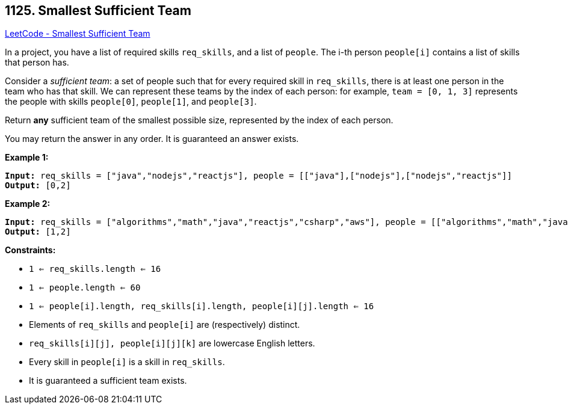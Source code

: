 == 1125. Smallest Sufficient Team

https://leetcode.com/problems/smallest-sufficient-team/[LeetCode - Smallest Sufficient Team]

In a project, you have a list of required skills `req_skills`, and a list of `people`.  The i-th person `people[i]` contains a list of skills that person has.

Consider a _sufficient team_: a set of people such that for every required skill in `req_skills`, there is at least one person in the team who has that skill.  We can represent these teams by the index of each person: for example, `team = [0, 1, 3]` represents the people with skills `people[0]`, `people[1]`, and `people[3]`.

Return *any* sufficient team of the smallest possible size, represented by the index of each person.

You may return the answer in any order.  It is guaranteed an answer exists.

 
*Example 1:*

[subs="verbatim,quotes,macros"]
----
*Input:* req_skills = ["java","nodejs","reactjs"], people = [["java"],["nodejs"],["nodejs","reactjs"]]
*Output:* [0,2]
----

*Example 2:*

[subs="verbatim,quotes,macros"]
----
*Input:* req_skills = ["algorithms","math","java","reactjs","csharp","aws"], people = [["algorithms","math","java"],["algorithms","math","reactjs"],["java","csharp","aws"],["reactjs","csharp"],["csharp","math"],["aws","java"]]
*Output:* [1,2]
----
 
*Constraints:*


* `1 <= req_skills.length <= 16`
* `1 <= people.length <= 60`
* `1 <= people[i].length, req_skills[i].length, people[i][j].length <= 16`
* Elements of `req_skills` and `people[i]` are (respectively) distinct.
* `req_skills[i][j], people[i][j][k]` are lowercase English letters.
* Every skill in `people[i]` is a skill in `req_skills`.
* It is guaranteed a sufficient team exists.


